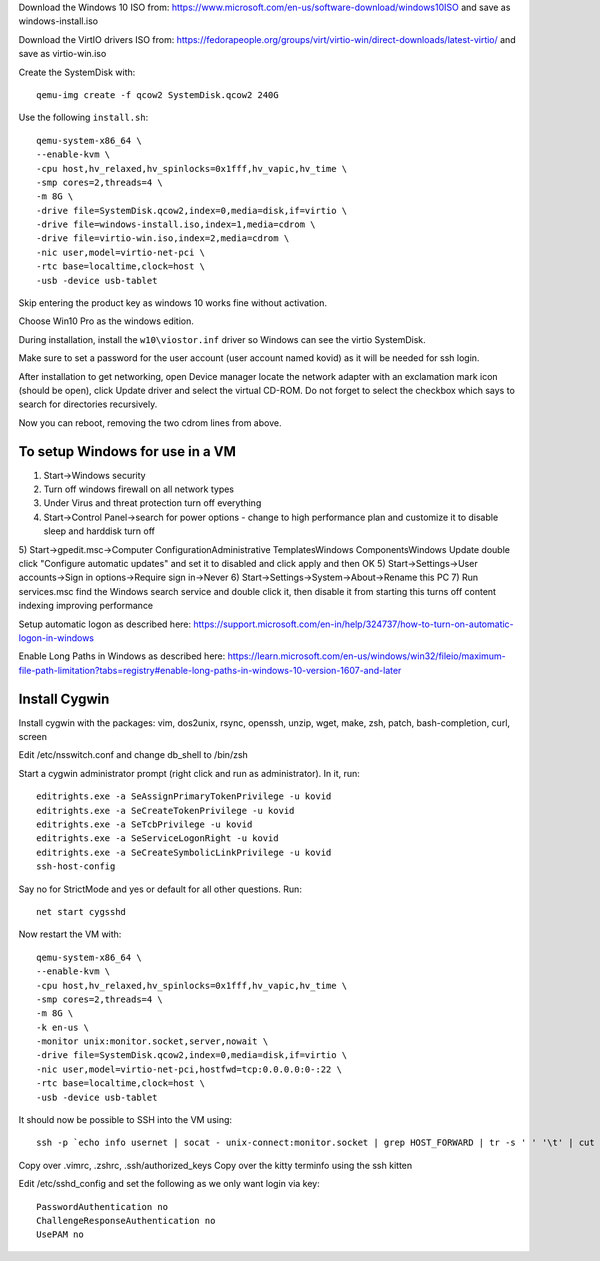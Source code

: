 Download the Windows 10 ISO from:
https://www.microsoft.com/en-us/software-download/windows10ISO
and save as windows-install.iso

Download the VirtIO drivers ISO from:
https://fedorapeople.org/groups/virt/virtio-win/direct-downloads/latest-virtio/
and save as virtio-win.iso

Create the SystemDisk with::

    qemu-img create -f qcow2 SystemDisk.qcow2 240G

Use the following ``install.sh``::

    qemu-system-x86_64 \
    --enable-kvm \
    -cpu host,hv_relaxed,hv_spinlocks=0x1fff,hv_vapic,hv_time \
    -smp cores=2,threads=4 \
    -m 8G \
    -drive file=SystemDisk.qcow2,index=0,media=disk,if=virtio \
    -drive file=windows-install.iso,index=1,media=cdrom \
    -drive file=virtio-win.iso,index=2,media=cdrom \
    -nic user,model=virtio-net-pci \
    -rtc base=localtime,clock=host \
    -usb -device usb-tablet

Skip entering the product key as windows 10 works fine without activation.

Choose Win10 Pro as the windows edition.

During installation, install the ``w10\viostor.inf`` driver so Windows can see
the virtio SystemDisk.

Make sure to set a password for the user account (user account named kovid)
as it will be needed for ssh login.

After installation to get networking, open Device manager locate the
network adapter with an exclamation mark icon (should be open), click Update
driver and select the virtual CD-ROM. Do not forget to select the checkbox
which says to search for directories recursively.

Now you can reboot, removing the two cdrom lines from above.

To setup Windows for use in a VM
----------------------------------

1) Start->Windows security
2) Turn off windows firewall on all network types
3) Under Virus and threat protection turn off everything
4) Start->Control Panel->search for power options
   - change to high performance plan and customize it to disable sleep and harddisk turn off
5) Start->gpedit.msc->Computer Configuration\Administrative Templates\Windows Components\Windows Update double click "Configure automatic updates" and set it to disabled and click apply and then OK
5) Start->Settings->User accounts->Sign in options->Require sign in->Never
6) Start->Settings->System->About->Rename this PC
7) Run services.msc find the Windows search service and double click it, then disable it from starting this turns off content indexing improving performance

Setup automatic logon as described here:
https://support.microsoft.com/en-in/help/324737/how-to-turn-on-automatic-logon-in-windows

Enable Long Paths in Windows as described here:
https://learn.microsoft.com/en-us/windows/win32/fileio/maximum-file-path-limitation?tabs=registry#enable-long-paths-in-windows-10-version-1607-and-later

Install Cygwin
----------------

Install cygwin with the packages: vim, dos2unix, rsync, openssh, unzip, wget, make, zsh, patch, bash-completion, curl, screen

Edit /etc/nsswitch.conf and change db_shell to /bin/zsh

Start a cygwin administrator prompt (right click and run as administrator). In
it, run::

    editrights.exe -a SeAssignPrimaryTokenPrivilege -u kovid
    editrights.exe -a SeCreateTokenPrivilege -u kovid
    editrights.exe -a SeTcbPrivilege -u kovid
    editrights.exe -a SeServiceLogonRight -u kovid
    editrights.exe -a SeCreateSymbolicLinkPrivilege -u kovid
    ssh-host-config

Say no for StrictMode and yes or default for all other questions. Run::

    net start cygsshd

Now restart the VM with::

    qemu-system-x86_64 \
    --enable-kvm \
    -cpu host,hv_relaxed,hv_spinlocks=0x1fff,hv_vapic,hv_time \
    -smp cores=2,threads=4 \
    -m 8G \
    -k en-us \
    -monitor unix:monitor.socket,server,nowait \
    -drive file=SystemDisk.qcow2,index=0,media=disk,if=virtio \
    -nic user,model=virtio-net-pci,hostfwd=tcp:0.0.0.0:0-:22 \
    -rtc base=localtime,clock=host \
    -usb -device usb-tablet

It should now be possible to SSH into the VM using::

    ssh -p `echo info usernet | socat - unix-connect:monitor.socket | grep HOST_FORWARD | tr -s ' ' '\t' | cut -f 5` kovid@localhost

Copy over .vimrc, .zshrc, .ssh/authorized_keys
Copy over the kitty terminfo using the ssh kitten

Edit /etc/sshd_config and set the following as we only want
login via key::

    PasswordAuthentication no
    ChallengeResponseAuthentication no
    UsePAM no

